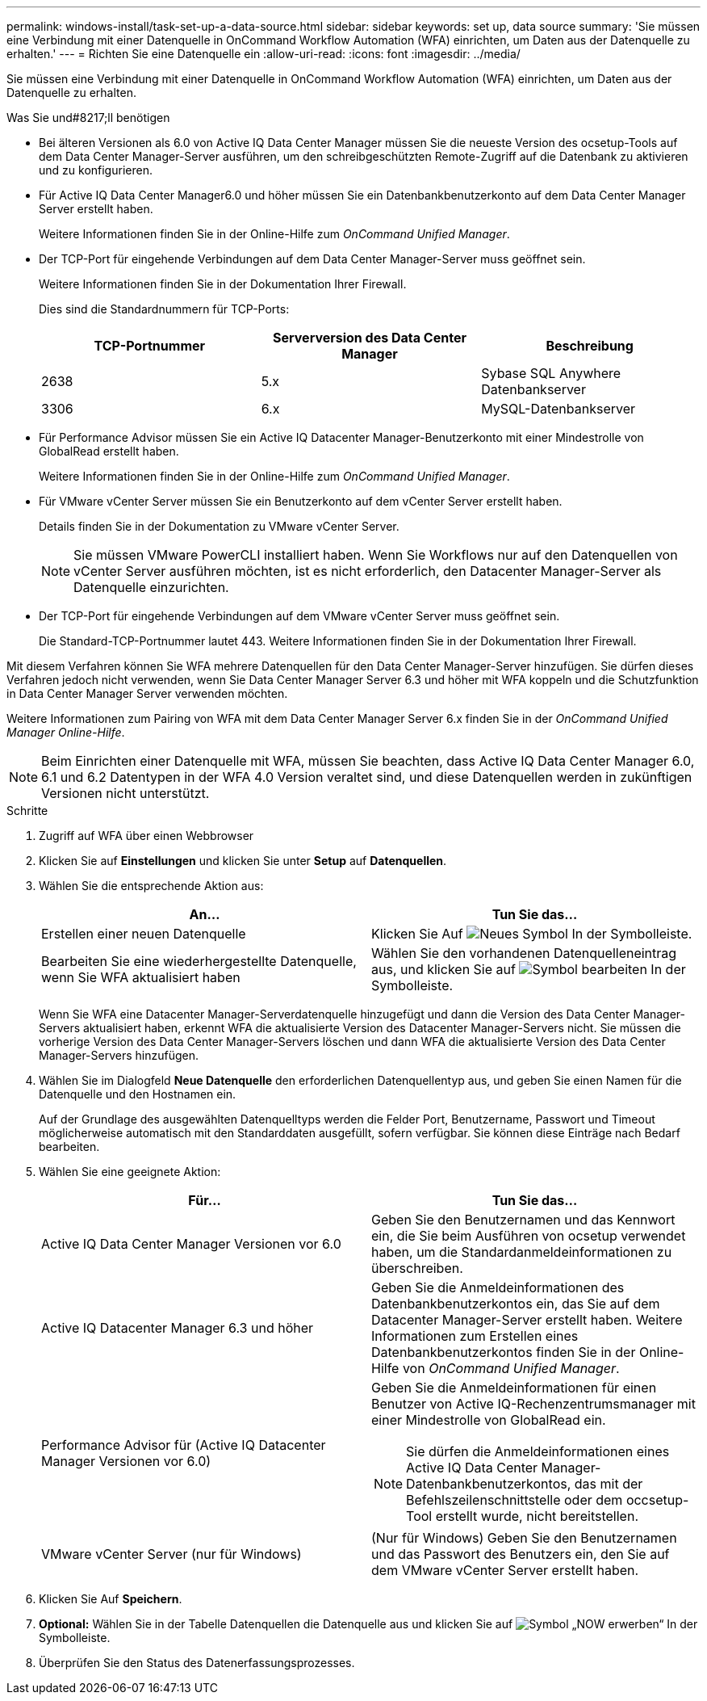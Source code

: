 ---
permalink: windows-install/task-set-up-a-data-source.html 
sidebar: sidebar 
keywords: set up, data source 
summary: 'Sie müssen eine Verbindung mit einer Datenquelle in OnCommand Workflow Automation (WFA) einrichten, um Daten aus der Datenquelle zu erhalten.' 
---
= Richten Sie eine Datenquelle ein
:allow-uri-read: 
:icons: font
:imagesdir: ../media/


[role="lead"]
Sie müssen eine Verbindung mit einer Datenquelle in OnCommand Workflow Automation (WFA) einrichten, um Daten aus der Datenquelle zu erhalten.

.Was Sie und#8217;ll benötigen
* Bei älteren Versionen als 6.0 von Active IQ Data Center Manager müssen Sie die neueste Version des ocsetup-Tools auf dem Data Center Manager-Server ausführen, um den schreibgeschützten Remote-Zugriff auf die Datenbank zu aktivieren und zu konfigurieren.
* Für Active IQ Data Center Manager6.0 und höher müssen Sie ein Datenbankbenutzerkonto auf dem Data Center Manager Server erstellt haben.
+
Weitere Informationen finden Sie in der Online-Hilfe zum _OnCommand Unified Manager_.

* Der TCP-Port für eingehende Verbindungen auf dem Data Center Manager-Server muss geöffnet sein.
+
Weitere Informationen finden Sie in der Dokumentation Ihrer Firewall.

+
Dies sind die Standardnummern für TCP-Ports:

+
[cols="3*"]
|===
| TCP-Portnummer | Serverversion des Data Center Manager | Beschreibung 


 a| 
2638
 a| 
5.x
 a| 
Sybase SQL Anywhere Datenbankserver



 a| 
3306
 a| 
6.x
 a| 
MySQL-Datenbankserver

|===
* Für Performance Advisor müssen Sie ein Active IQ Datacenter Manager-Benutzerkonto mit einer Mindestrolle von GlobalRead erstellt haben.
+
Weitere Informationen finden Sie in der Online-Hilfe zum _OnCommand Unified Manager_.

* Für VMware vCenter Server müssen Sie ein Benutzerkonto auf dem vCenter Server erstellt haben.
+
Details finden Sie in der Dokumentation zu VMware vCenter Server.

+

NOTE: Sie müssen VMware PowerCLI installiert haben. Wenn Sie Workflows nur auf den Datenquellen von vCenter Server ausführen möchten, ist es nicht erforderlich, den Datacenter Manager-Server als Datenquelle einzurichten.

* Der TCP-Port für eingehende Verbindungen auf dem VMware vCenter Server muss geöffnet sein.
+
Die Standard-TCP-Portnummer lautet 443. Weitere Informationen finden Sie in der Dokumentation Ihrer Firewall.



Mit diesem Verfahren können Sie WFA mehrere Datenquellen für den Data Center Manager-Server hinzufügen. Sie dürfen dieses Verfahren jedoch nicht verwenden, wenn Sie Data Center Manager Server 6.3 und höher mit WFA koppeln und die Schutzfunktion in Data Center Manager Server verwenden möchten.

Weitere Informationen zum Pairing von WFA mit dem Data Center Manager Server 6.x finden Sie in der _OnCommand Unified Manager Online-Hilfe_.


NOTE: Beim Einrichten einer Datenquelle mit WFA, müssen Sie beachten, dass Active IQ Data Center Manager 6.0, 6.1 und 6.2 Datentypen in der WFA 4.0 Version veraltet sind, und diese Datenquellen werden in zukünftigen Versionen nicht unterstützt.

.Schritte
. Zugriff auf WFA über einen Webbrowser
. Klicken Sie auf *Einstellungen* und klicken Sie unter *Setup* auf *Datenquellen*.
. Wählen Sie die entsprechende Aktion aus:
+
[cols="2*"]
|===
| An... | Tun Sie das... 


 a| 
Erstellen einer neuen Datenquelle
 a| 
Klicken Sie Auf image:../media/new_wfa_icon.gif["Neues Symbol"] In der Symbolleiste.



 a| 
Bearbeiten Sie eine wiederhergestellte Datenquelle, wenn Sie WFA aktualisiert haben
 a| 
Wählen Sie den vorhandenen Datenquelleneintrag aus, und klicken Sie auf image:../media/edit_wfa_icon.gif["Symbol bearbeiten"] In der Symbolleiste.

|===
+
Wenn Sie WFA eine Datacenter Manager-Serverdatenquelle hinzugefügt und dann die Version des Data Center Manager-Servers aktualisiert haben, erkennt WFA die aktualisierte Version des Datacenter Manager-Servers nicht. Sie müssen die vorherige Version des Data Center Manager-Servers löschen und dann WFA die aktualisierte Version des Data Center Manager-Servers hinzufügen.

. Wählen Sie im Dialogfeld *Neue Datenquelle* den erforderlichen Datenquellentyp aus, und geben Sie einen Namen für die Datenquelle und den Hostnamen ein.
+
Auf der Grundlage des ausgewählten Datenquelltyps werden die Felder Port, Benutzername, Passwort und Timeout möglicherweise automatisch mit den Standarddaten ausgefüllt, sofern verfügbar. Sie können diese Einträge nach Bedarf bearbeiten.

. Wählen Sie eine geeignete Aktion:
+
[cols="2*"]
|===
| Für... | Tun Sie das... 


 a| 
Active IQ Data Center Manager Versionen vor 6.0
 a| 
Geben Sie den Benutzernamen und das Kennwort ein, die Sie beim Ausführen von ocsetup verwendet haben, um die Standardanmeldeinformationen zu überschreiben.



 a| 
Active IQ Datacenter Manager 6.3 und höher
 a| 
Geben Sie die Anmeldeinformationen des Datenbankbenutzerkontos ein, das Sie auf dem Datacenter Manager-Server erstellt haben. Weitere Informationen zum Erstellen eines Datenbankbenutzerkontos finden Sie in der Online-Hilfe von _OnCommand Unified Manager_.



 a| 
Performance Advisor für (Active IQ Datacenter Manager Versionen vor 6.0)
 a| 
Geben Sie die Anmeldeinformationen für einen Benutzer von Active IQ-Rechenzentrumsmanager mit einer Mindestrolle von GlobalRead ein.

[NOTE]
====
Sie dürfen die Anmeldeinformationen eines Active IQ Data Center Manager-Datenbankbenutzerkontos, das mit der Befehlszeilenschnittstelle oder dem occsetup-Tool erstellt wurde, nicht bereitstellen.

====


 a| 
VMware vCenter Server (nur für Windows)
 a| 
(Nur für Windows) Geben Sie den Benutzernamen und das Passwort des Benutzers ein, den Sie auf dem VMware vCenter Server erstellt haben.

|===
. Klicken Sie Auf *Speichern*.
. *Optional:* Wählen Sie in der Tabelle Datenquellen die Datenquelle aus und klicken Sie auf image:../media/acquire_now_wfa_icon.gif["Symbol „NOW erwerben“"] In der Symbolleiste.
. Überprüfen Sie den Status des Datenerfassungsprozesses.

